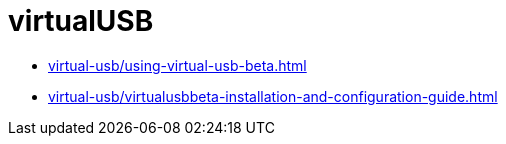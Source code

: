 = virtualUSB
:navtitle: virtualUSB

* xref:virtual-usb/using-virtual-usb-beta.adoc[]
* xref:virtual-usb/virtualusbbeta-installation-and-configuration-guide.adoc[]